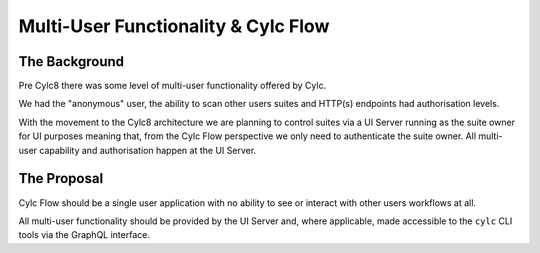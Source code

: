 Multi-User Functionality & Cylc Flow
====================================

The Background
--------------

Pre Cylc8 there was some level of multi-user functionality offered by Cylc.

We had the "anonymous" user, the ability to scan other users suites and HTTP(s)
endpoints had authorisation levels.

With the movement to the Cylc8 architecture we are planning to control suites
via a UI Server running as the suite owner for UI purposes meaning that, from
the Cylc Flow perspective we only need to authenticate the suite owner. All
multi-user capability and authorisation happen at the UI Server.

The Proposal
------------

Cylc Flow should be a single user application with no ability to see or
interact with other users workflows at all.

All multi-user functionality should be provided by the UI Server and, where
applicable, made accessible to the ``cylc`` CLI tools via the GraphQL
interface.
